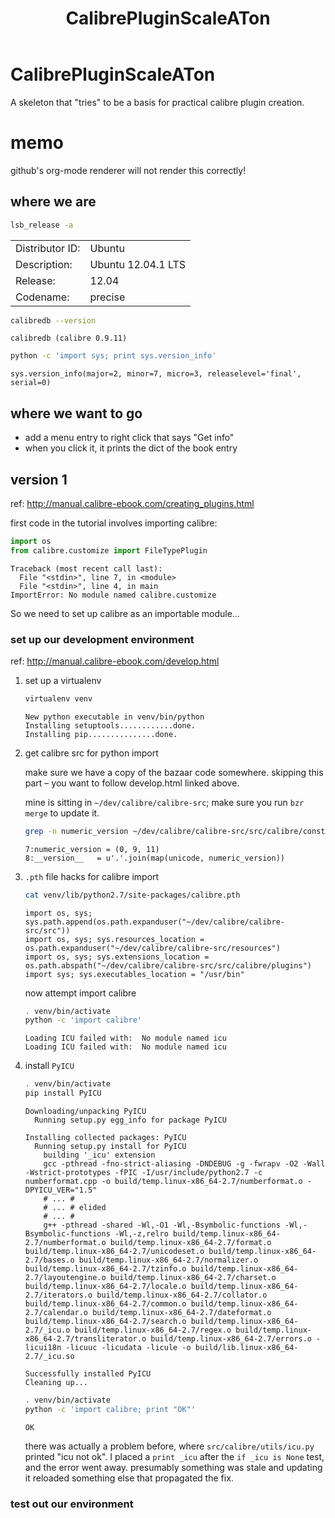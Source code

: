 #+TITLE: CalibrePluginScaleATon

* CalibrePluginScaleATon

A skeleton that "tries" to be a basis for practical calibre plugin creation.

* memo

  github's org-mode renderer will not render this correctly!

** where we are

   #+begin_src sh :eval never
   lsb_release -a
   #+end_src

   #+RESULTS:
   | Distributor ID: | Ubuntu             |
   | Description:    | Ubuntu 12.04.1 LTS |
   | Release:        | 12.04              |
   | Codename:       | precise            |


   #+begin_src sh :results output :eval never
   calibredb --version
   #+end_src

   #+RESULTS:
   : calibredb (calibre 0.9.11)

   #+begin_src sh :results output
   python -c 'import sys; print sys.version_info'
   #+end_src

   #+RESULTS:
   : sys.version_info(major=2, minor=7, micro=3, releaselevel='final', serial=0)

** where we want to go

   - add a menu entry to right click that says "Get info"
   - when you click it, it prints the dict of the book entry
     
** version 1

   ref: http://manual.calibre-ebook.com/creating_plugins.html

   first code in the tutorial involves importing calibre:

   #+begin_src python :eval never
     import os
     from calibre.customize import FileTypePlugin
   #+end_src

   #+RESULTS:
   : Traceback (most recent call last):
   :   File "<stdin>", line 7, in <module>
   :   File "<stdin>", line 4, in main
   : ImportError: No module named calibre.customize
   
   So we need to set up calibre as an importable module...

*** set up our development environment

    ref: http://manual.calibre-ebook.com/develop.html

**** set up a virtualenv

     #+begin_src sh :eval never
     virtualenv venv
     #+end_src

     #+RESULTS:
     : New python executable in venv/bin/python
     : Installing setuptools............done.
     : Installing pip...............done.

**** get calibre src for python import

     make sure we have a copy of the bazaar code somewhere. skipping this part -- you want to follow develop.html linked above.

     mine is sitting in =~/dev/calibre/calibre-src=; make sure you run =bzr merge= to update it.

     #+begin_src sh :results output :eval never
     grep -n numeric_version ~/dev/calibre/calibre-src/src/calibre/constants.py
     #+end_src

     #+RESULTS:
     : 7:numeric_version = (0, 9, 11)
     : 8:__version__   = u'.'.join(map(unicode, numeric_version))

**** =.pth= file hacks for calibre import

     #+begin_src sh :results output :eval never
     cat venv/lib/python2.7/site-packages/calibre.pth
     #+end_src

     #+RESULTS:
     : import os, sys; sys.path.append(os.path.expanduser("~/dev/calibre/calibre-src/src"))
     : import os, sys; sys.resources_location = os.path.expanduser("~/dev/calibre/calibre-src/resources")
     : import os, sys; sys.extensions_location = os.path.abspath("~/dev/calibre/calibre-src/src/calibre/plugins")
     : import sys; sys.executables_location = "/usr/bin"

     now attempt import calibre

     #+begin_src sh :results output
     . venv/bin/activate
     python -c 'import calibre'
     #+end_src

     #+RESULTS:
     : Loading ICU failed with:  No module named icu
     : Loading ICU failed with:  No module named icu

**** install =PyICU=

     #+begin_src sh :results output :eval never
     . venv/bin/activate
     pip install PyICU
     #+end_src

     #+RESULTS:
     #+begin_example
       Downloading/unpacking PyICU
         Running setup.py egg_info for package PyICU
       
       Installing collected packages: PyICU
         Running setup.py install for PyICU
           building '_icu' extension
           gcc -pthread -fno-strict-aliasing -DNDEBUG -g -fwrapv -O2 -Wall -Wstrict-prototypes -fPIC -I/usr/include/python2.7 -c numberformat.cpp -o build/temp.linux-x86_64-2.7/numberformat.o -DPYICU_VER="1.5"
           # ... #
           # ... # elided
           # ... #
           g++ -pthread -shared -Wl,-O1 -Wl,-Bsymbolic-functions -Wl,-Bsymbolic-functions -Wl,-z,relro build/temp.linux-x86_64-2.7/numberformat.o build/temp.linux-x86_64-2.7/format.o build/temp.linux-x86_64-2.7/unicodeset.o build/temp.linux-x86_64-2.7/bases.o build/temp.linux-x86_64-2.7/normalizer.o build/temp.linux-x86_64-2.7/tzinfo.o build/temp.linux-x86_64-2.7/layoutengine.o build/temp.linux-x86_64-2.7/charset.o build/temp.linux-x86_64-2.7/locale.o build/temp.linux-x86_64-2.7/iterators.o build/temp.linux-x86_64-2.7/collator.o build/temp.linux-x86_64-2.7/common.o build/temp.linux-x86_64-2.7/calendar.o build/temp.linux-x86_64-2.7/dateformat.o build/temp.linux-x86_64-2.7/search.o build/temp.linux-x86_64-2.7/_icu.o build/temp.linux-x86_64-2.7/regex.o build/temp.linux-x86_64-2.7/transliterator.o build/temp.linux-x86_64-2.7/errors.o -licui18n -licuuc -licudata -licule -o build/lib.linux-x86_64-2.7/_icu.so
       
       Successfully installed PyICU
       Cleaning up...
     #+end_example

     #+begin_src sh :results output
     . venv/bin/activate
     python -c 'import calibre; print "OK"'
     #+end_src

     #+RESULTS:
     : OK

     there was actually a problem before, where =src/calibre/utils/icu.py= printed "icu not ok". I placed a =print _icu= after the =if _icu is None= test, and the error went away. presumably something was stale and updating it reloaded something else that propagated the fix.

*** test out our environment

    

